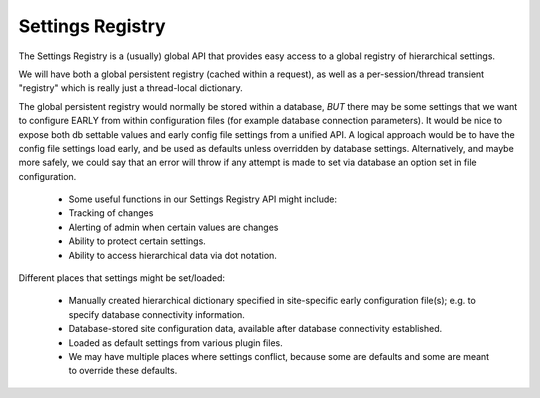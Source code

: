 Settings Registry
=================


The Settings Registry is a (usually) global API that provides easy access to a global registry of hierarchical settings.

We will have both a global persistent registry (cached within a request), as well as a per-session/thread transient "registry" which is really just a thread-local dictionary.

The global persistent registry would normally be stored within a database, *BUT* there may be some settings that we want to configure EARLY from within configuration files (for example database connection parameters).  It would be nice to expose both db settable values and early config file settings from a unified API.  A logical approach would be to have the config file settings load early, and be used as defaults unless overridden by database settings.  Alternatively, and maybe more safely, we could say that an error will throw if any attempt is made to set via database an option set in file configuration.

    * Some useful functions in our Settings Registry API might include:
    * Tracking of changes
    * Alerting of admin when certain values are changes
    * Ability to protect certain settings.
    * Ability to access hierarchical data via dot notation.


Different places that settings might be set/loaded:

    * Manually created hierarchical dictionary specified in site-specific early configuration file(s); e.g. to specify database connectivity information.
    * Database-stored site configuration data, available after database connectivity established.
    * Loaded as default settings from various plugin files.
    * We may have multiple places where settings conflict, because some are defaults and some are meant to override these defaults.